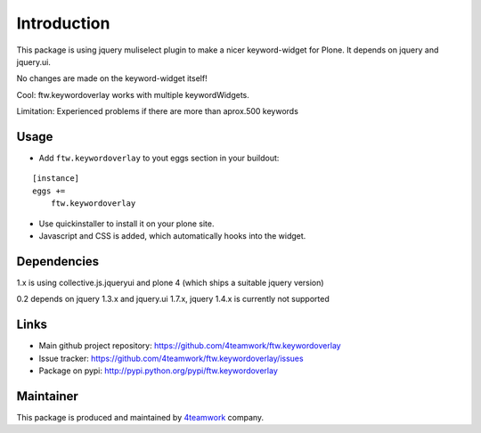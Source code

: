 Introduction
============

This package is using jquery muliselect plugin to make a nicer
keyword-widget for Plone. It depends on jquery and jquery.ui.

No changes are made on the keyword-widget itself!

Cool:
ftw.keywordoverlay works with multiple keywordWidgets.


Limitation:
Experienced problems if there are more than aprox.500 keywords


Usage
-------

- Add ``ftw.keywordoverlay`` to yout eggs section in your buildout:

::

    [instance]
    eggs +=
        ftw.keywordoverlay

- Use quickinstaller to install it on your plone site.

- Javascript and CSS is added, which automatically hooks into the widget.


Dependencies
------------

1.x is using collective.js.jqueryui and plone 4 (which ships a suitable jquery version)


0.2 depends on jquery 1.3.x and jquery.ui 1.7.x, jquery 1.4.x is currently
not supported


Links
-----

- Main github project repository: https://github.com/4teamwork/ftw.keywordoverlay
- Issue tracker: https://github.com/4teamwork/ftw.keywordoverlay/issues
- Package on pypi: http://pypi.python.org/pypi/ftw.keywordoverlay


Maintainer
----------

This package is produced and maintained by `4teamwork <http://www.4teamwork.ch/>`_ company.

